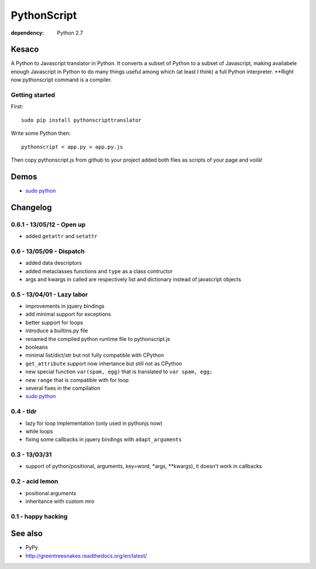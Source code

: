 PythonScript
############

:dependency: Python 2.7

Kesaco
======

A Python to Javascript translator in Python. It converts a subset of Python to a subset of Javascript, making availabele enough Javascript in Python to do many things useful among which (at least I think) a full Python interpreter. **Right now pythonscript command is a compiler.

Getting started
---------------

First::

   sudo pip install pythonscripttranslator

Write some Python then::

   pythonscript < app.py > app.py.js

Then copy pythonscript.js from github to your project added both files as scripts of your page and voilà!

Demos
=====

- `sudo python <http://amirouche.github.io/sudo-python/>`_


Changelog
=========

0.6.1 - 13/05/12 - Open up
--------------------------

- added ``getattr`` and ``setattr``

0.6 - 13/05/09 - Dispatch
-------------------------

- added data descriptors
- added metaclasses functions and ``type`` as a class contructor
- args and kwargs in called are respectively list and dictionary instead of javascript objects

0.5 - 13/04/01 - Lazy labor
---------------------------

- improvements in jquery bindings
- add minimal support for exceptions
- better support for loops
- introduce a builtins.py file
- renamed the compiled python runtime file to pythonscript.js
- booleans
- minimal list/dict/str but not fully compatible with CPython
- ``get_attribute`` support now inhertance but still not as CPython
- new special function ``var(spam, egg)`` that is translated to ``var spam, egg;``
- new ``range`` that is compatible with for loop
- several fixes in the compilation
- `sudo python <http://amirouche.github.io/sudo-python/>`_

0.4 - tldr
----------

- lazy for loop implementation (only used in pythonjs now)
- while loops
- fixing some callbacks in jquery bindings with ``adapt_arguments``

0.3 - 13/03/31
--------------

- support of python(positional, arguments, key=word, *args, **kwargs), it doesn't work in callbacks

0.2 - acid lemon
----------------

- positional arguments
- inheritance with custom mro


0.1 - happy hacking
-------------------

See also
========

- PyPy
- http://greentreesnakes.readthedocs.org/en/latest/
